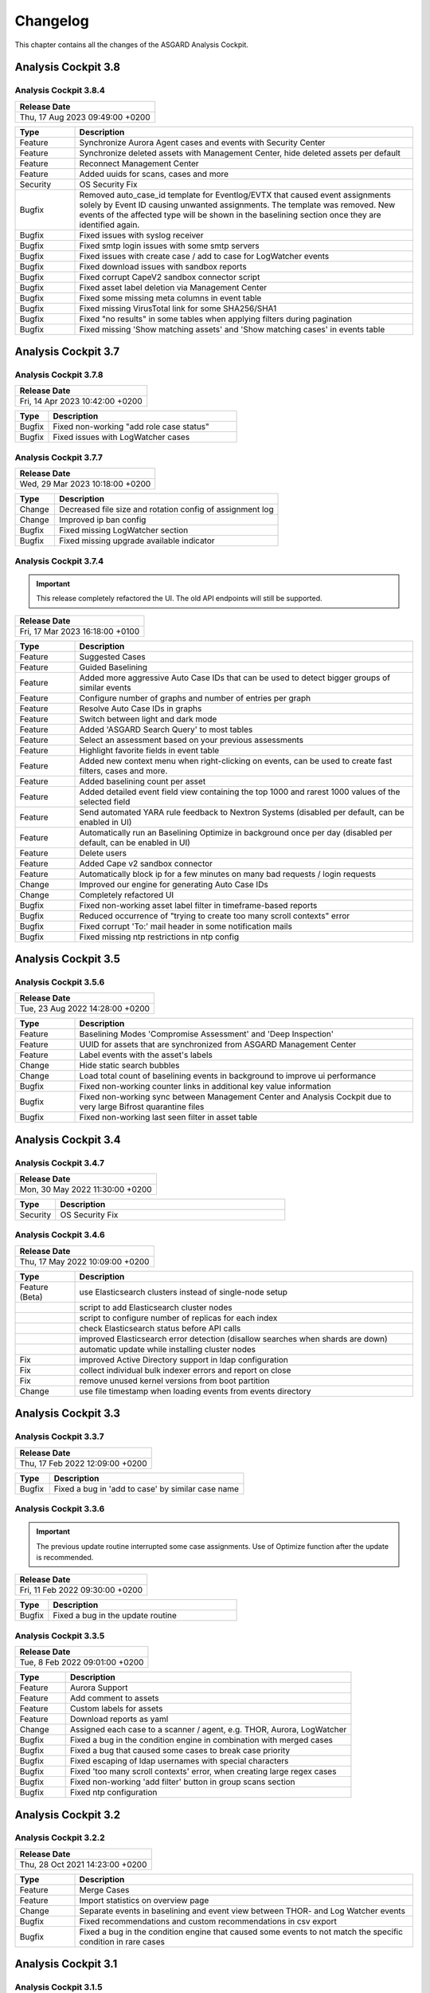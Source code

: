 Changelog
=========

This chapter contains all the changes of the ASGARD
Analysis Cockpit.

Analysis Cockpit 3.8
####################

Analysis Cockpit 3.8.4
~~~~~~~~~~~~~~~~~~~~~~

.. list-table:: 
    :header-rows: 1

    * - Release Date
    * - Thu, 17 Aug 2023 09:49:00 +0200

.. list-table::
    :header-rows: 1
    :widths: 15, 85

    * - Type
      - Description
    * - Feature
      - Synchronize Aurora Agent cases and events with Security Center
    * - Feature
      - Synchronize deleted assets with Management Center, hide deleted assets per default
    * - Feature
      - Reconnect Management Center
    * - Feature
      - Added uuids for scans, cases and more
    * - Security
      - OS Security Fix
    * - Bugfix
      - Removed auto_case_id template for Eventlog/EVTX that caused event assignments solely by Event ID causing unwanted assignments. The template was removed. New events of the affected type will be shown in the baselining section once they are identified again.
    * - Bugfix
      - Fixed issues with syslog receiver
    * - Bugfix
      - Fixed smtp login issues with some smtp servers
    * - Bugfix
      - Fixed issues with create case / add to case for LogWatcher events
    * - Bugfix
      - Fixed download issues with sandbox reports
    * - Bugfix
      - Fixed corrupt CapeV2 sandbox connector script
    * - Bugfix
      - Fixed asset label deletion via Management Center
    * - Bugfix
      - Fixed some missing meta columns in event table
    * - Bugfix
      - Fixed missing VirusTotal link for some SHA256/SHA1
    * - Bugfix
      - Fixed "no results" in some tables when applying filters during pagination
    * - Bugfix
      - Fixed missing 'Show matching assets' and 'Show matching cases' in events table

Analysis Cockpit 3.7
####################

Analysis Cockpit 3.7.8
~~~~~~~~~~~~~~~~~~~~~~

.. list-table:: 
    :header-rows: 1

    * - Release Date
    * - Fri, 14 Apr 2023 10:42:00 +0200

.. list-table::
    :header-rows: 1
    :widths: 15, 85

    * - Type
      - Description
    * - Bugfix
      - Fixed non-working "add role case status"
    * - Bugfix
      - Fixed issues with LogWatcher cases

Analysis Cockpit 3.7.7
~~~~~~~~~~~~~~~~~~~~~~

.. list-table:: 
    :header-rows: 1

    * - Release Date
    * - Wed, 29 Mar 2023 10:18:00 +0200

.. list-table::
    :header-rows: 1
    :widths: 15, 85

    * - Type
      - Description
    * - Change
      - Decreased file size and rotation config of assignment log
    * - Change
      - Improved ip ban config
    * - Bugfix
      - Fixed missing LogWatcher section
    * - Bugfix
      - Fixed missing upgrade available indicator

Analysis Cockpit 3.7.4
~~~~~~~~~~~~~~~~~~~~~~

.. important:: 
   This release completely refactored the UI. The old API endpoints will still be supported.

.. list-table:: 
    :header-rows: 1

    * - Release Date
    * - Fri, 17 Mar 2023 16:18:00 +0100

.. list-table::
    :header-rows: 1
    :widths: 15, 85

    * - Type
      - Description
    * - Feature
      - Suggested Cases
    * - Feature
      - Guided Baselining
    * - Feature
      - Added more aggressive Auto Case IDs that can be used to detect bigger groups of similar events
    * - Feature
      - Configure number of graphs and number of entries per graph
    * - Feature
      - Resolve Auto Case IDs in graphs
    * - Feature
      - Switch between light and dark mode
    * - Feature
      - Added 'ASGARD Search Query' to most tables
    * - Feature
      - Select an assessment based on your previous assessments
    * - Feature
      - Highlight favorite fields in event table
    * - Feature
      - Added new context menu when right-clicking on events, can be used to create fast filters, cases and more.
    * - Feature
      - Added baselining count per asset
    * - Feature
      - Added detailed event field view containing the top 1000 and rarest 1000 values of the selected field
    * - Feature
      - Send automated YARA rule feedback to Nextron Systems (disabled per default, can be enabled in UI)
    * - Feature
      - Automatically run an Baselining Optimize in background once per day (disabled per default, can be enabled in UI)
    * - Feature
      - Delete users
    * - Feature
      - Added Cape v2 sandbox connector
    * - Feature
      - Automatically block ip for a few minutes on many bad requests / login requests
    * - Change
      - Improved our engine for generating Auto Case IDs
    * - Change
      - Completely refactored UI
    * - Bugfix
      - Fixed non-working asset label filter in timeframe-based reports
    * - Bugfix
      - Reduced occurrence of "trying to create too many scroll contexts" error
    * - Bugfix
      - Fixed corrupt 'To:' mail header in some notification mails
    * - Bugfix
      - Fixed missing ntp restrictions in ntp config

Analysis Cockpit 3.5
####################

Analysis Cockpit 3.5.6
~~~~~~~~~~~~~~~~~~~~~~

.. list-table:: 
    :header-rows: 1

    * - Release Date
    * - Tue, 23 Aug 2022 14:28:00 +0200

.. list-table::
    :header-rows: 1
    :widths: 15, 85

    * - Type
      - Description
    * - Feature
      - Baselining Modes 'Compromise Assessment' and 'Deep Inspection'
    * - Feature
      - UUID for assets that are synchronized from ASGARD Management Center
    * - Feature
      - Label events with the asset's labels
    * - Change
      - Hide static search bubbles
    * - Change
      - Load total count of baselining events in background to improve ui performance
    * - Bugfix
      - Fixed non-working counter links in additional key value information
    * - Bugfix
      - Fixed non-working sync between Management Center and Analysis Cockpit due to very large Bifrost quarantine files
    * - Bugfix
      - Fixed non-working last seen filter in asset table

Analysis Cockpit 3.4
####################

Analysis Cockpit 3.4.7
~~~~~~~~~~~~~~~~~~~~~~

.. list-table:: 
    :header-rows: 1

    * - Release Date
    * - Mon, 30 May 2022 11:30:00 +0200

.. list-table::
    :header-rows: 1
    :widths: 15, 85

    * - Type
      - Description
    * - Security
      - OS Security Fix

Analysis Cockpit 3.4.6
~~~~~~~~~~~~~~~~~~~~~~

.. list-table:: 
    :header-rows: 1

    * - Release Date
    * - Thu, 17 May 2022 10:09:00 +0200

.. list-table::
    :header-rows: 1
    :widths: 15, 85

    * - Type
      - Description
    * - Feature (Beta)
      - use Elasticsearch clusters instead of single-node setup
    * -
      - script to add Elasticsearch cluster nodes
    * -
      - script to configure number of replicas for each index
    * -
      - check Elasticsearch status before API calls
    * -
      - improved Elasticsearch error detection (disallow searches when shards are down)
    * -
      - automatic update while installing cluster nodes
    * - Fix
      - improved Active Directory support in ldap configuration
    * - Fix
      - collect individual bulk indexer errors and report on close
    * - Fix
      - remove unused kernel versions from boot partition
    * - Change
      - use file timestamp when loading events from events directory

Analysis Cockpit 3.3
####################

Analysis Cockpit 3.3.7
~~~~~~~~~~~~~~~~~~~~~~

.. list-table:: 
    :header-rows: 1

    * - Release Date
    * - Thu, 17 Feb 2022 12:09:00 +0200

.. list-table::
    :header-rows: 1
    :widths: 15, 85

    * - Type
      - Description
    * - Bugfix
      - Fixed a bug in 'add to case' by similar case name

Analysis Cockpit 3.3.6
~~~~~~~~~~~~~~~~~~~~~~

.. important::
   The previous update routine interrupted some case assignments. Use of Optimize function after the update is recommended.

.. list-table:: 
    :header-rows: 1

    * - Release Date
    * - Fri, 11 Feb 2022 09:30:00 +0200

.. list-table::
    :header-rows: 1
    :widths: 15, 85

    * - Type
      - Description
    * - Bugfix
      - Fixed a bug in the update routine

Analysis Cockpit 3.3.5
~~~~~~~~~~~~~~~~~~~~~~

.. list-table:: 
    :header-rows: 1

    * - Release Date
    * - Tue,  8 Feb 2022 09:01:00 +0200

.. list-table::
    :header-rows: 1
    :widths: 15, 85

    * - Type
      - Description
    * - Feature
      - Aurora Support
    * - Feature
      - Add comment to assets
    * - Feature
      - Custom labels for assets
    * - Feature
      - Download reports as yaml
    * - Change
      - Assigned each case to a scanner / agent, e.g. THOR, Aurora, LogWatcher
    * - Bugfix
      - Fixed a bug in the condition engine in combination with merged cases
    * - Bugfix
      - Fixed a bug that caused some cases to break case priority
    * - Bugfix
      - Fixed escaping of ldap usernames with special characters
    * - Bugfix
      - Fixed 'too many scroll contexts' error, when creating large regex cases
    * - Bugfix
      - Fixed non-working 'add filter' button in group scans section
    * - Bugfix
      - Fixed ntp configuration

Analysis Cockpit 3.2
####################

Analysis Cockpit 3.2.2
~~~~~~~~~~~~~~~~~~~~~~

.. list-table:: 
    :header-rows: 1

    * - Release Date
    * - Thu, 28 Oct 2021 14:23:00 +0200

.. list-table::
    :header-rows: 1
    :widths: 15, 85

    * - Type
      - Description
    * - Feature
      - Merge Cases
    * - Feature
      - Import statistics on overview page
    * - Change
      - Separate events in baselining and event view between THOR- and Log Watcher events
    * - Bugfix
      - Fixed recommendations and custom recommendations in csv export
    * - Bugfix
      - Fixed a bug in the condition engine that caused some events to not match the specific condition in rare cases

Analysis Cockpit 3.1
####################

Analysis Cockpit 3.1.5
~~~~~~~~~~~~~~~~~~~~~~

.. list-table:: 
    :header-rows: 1

    * - Release Date
    * - Thu, 16 Sep 2021 11:49:00 +0200

.. list-table::
    :header-rows: 1
    :widths: 15, 85

    * - Type
      - Description
    * - Bugfix
      - Fixed a bug in the new condition engine that caused some events to not match the specified condition in rare cases.

Analysis Cockpit 3.1.4
~~~~~~~~~~~~~~~~~~~~~~

.. list-table:: 
    :header-rows: 1

    * - Release Date
    * - Wed, 21 Jul 2021 11:13:00 +0200

.. list-table::
    :header-rows: 1
    :widths: 15, 85

    * - Type
      - Description
    * - Security
      - OS Security Fix

Analysis Cockpit 3.1.3
~~~~~~~~~~~~~~~~~~~~~~

.. list-table:: 
    :header-rows: 1

    * - Release Date
    * - Fri,  2 Jul 2021 14:29:00 +0200

.. list-table::
    :header-rows: 1
    :widths: 15, 85

    * - Type
      - Description
    * - Feature
      - Added support for new ASGARD Security Center
    * - Change
      - Regenerated TLS certificate with SAN extension for ASGARD Management Center synchronization
    * - Change
      - Toggle between "show" and "hide" additional asset information in asset table to improve performance
    * - Change
      - Cosmetics and wordings
    * - Change
      - Highly reduced length of server-side table urls due to issues with older browsers and reverse proxies
    * - Bugfix
      - Fixed non-working text highlighting in some table cells (also text highlighting will not trigger a click event anymore)
    * - Bugfix
      - Allow import of .log files in scan section

Analysis Cockpit 3.0
####################

Analysis Cockpit 3.0.4
~~~~~~~~~~~~~~~~~~~~~~

.. list-table:: 
    :header-rows: 1

    * - Release Date
    * - Mon,  7 Jun 2021 09:09:00 +0200

.. list-table::
    :header-rows: 1
    :widths: 15, 85

    * - Type
      - Description
    * - Bugfix
      - Fixed an issue that caused synchronization of Log Watcher events to not work anymore in specific cases
    * - Bugfix
      - Fixed "trying to create too many scroll contexts" error that sporadically occured during case creation or regex testing

Analysis Cockpit 3.0.2
~~~~~~~~~~~~~~~~~~~~~~

.. list-table:: 
    :header-rows: 1

    * - Release Date
    * - Thu,  6 May 2021 09:14:00 +0200

.. list-table::
    :header-rows: 1
    :widths: 15, 85

    * - Type
      - Description
    * - Feature
      - Added new "similar cases" feature in Add Case form
    * - Feature
      - Added pagination to additional asset information
    * - Change
      - Improved API documentation
    * - Change
      - Refactored condition engine to be more performant in some cases
    * - Change
      - Cosmetics
    * - Bugfix
      - Fixed missing events of some scans that were collected by an additional "log collection" job
    * - Bugfix
      - Fixed default values in cuckoo config
    * - Bugfix
      - Fixed missing MATCH_STRINGS field in the search bar
    * - Bugfix
      - Removing events from a case caused the scan- and asset table of this case to be inconsistent for a few hours

Analysis Cockpit 3.0.0
~~~~~~~~~~~~~~~~~~~~~~

.. list-table:: 
    :header-rows: 1

    * - Release Date
    * - Fri, 19 Mar 2021 09:52:00 +0200

.. list-table::
    :header-rows: 1
    :widths: 15, 85

    * - Type
      - Description
    * - Major Release
      - Initial release

Analysis Cockpit 3.0 unstable
#############################

Analysis Cockpit 3.0.0~pre+20210319.0
~~~~~~~~~~~~~~~~~~~~~~~~~~~~~~~~~~~~~

.. list-table:: 
    :header-rows: 1

    * - Release Date
    * - Fri, 19 Mar 2021 09:36:00 +0200

.. list-table::
    :header-rows: 1
    :widths: 15, 85

    * - Type
      - Description
    * - Change
      - Renamed ASGARD's new Log Scanner to Log Watcher

Analysis Cockpit 3.0.0~pre+20210315.0
~~~~~~~~~~~~~~~~~~~~~~~~~~~~~~~~~~~~~

.. list-table:: 
    :header-rows: 1

    * - Release Date
    * - Mon, 15 Mar 2021 10:22:00 +0200

.. list-table::
    :header-rows: 1
    :widths: 15, 85

    * - Type
      - Description
    * - Bugfix
      - Fixed corrupt case-insensitive search for 'contains' search
    * - Bugfix
      - Increased ~tls certificate validity (between ASGARD and Analysis Cockpit)

Analysis Cockpit 3.0.0~pre+20210309.1
~~~~~~~~~~~~~~~~~~~~~~~~~~~~~~~~~~~~~

.. list-table:: 
    :header-rows: 1

    * - Release Date
    * - Tue,  9 Mar 2021 11:28:00 +0200

.. list-table::
    :header-rows: 1
    :widths: 15, 85

    * - Type
      - Description
    * - Feature
      - Support Eventlog Scanner

Analysis Cockpit 3.0.0~pre+20210308.1
~~~~~~~~~~~~~~~~~~~~~~~~~~~~~~~~~~~~~

.. list-table:: 
    :header-rows: 1

    * - Release Date
    * - Fri,  5 Mar 2021 08:42:00 +0200

.. list-table::
    :header-rows: 1
    :widths: 15, 85

    * - Type
      - Description
    * - Feature
      - New column 'last scan completed' per asset
    * - Security
      - Fixed smaller security issues (Added more CSP headers, added logout headers, improved yaml decoder, jquery upgrade, ..)

Analysis Cockpit 3.0.0~pre+20210305.1
~~~~~~~~~~~~~~~~~~~~~~~~~~~~~~~~~~~~~

.. list-table:: 
    :header-rows: 1

    * - Release Date
    * - Fri,  5 Mar 2021 08:42:00 +0200

.. list-table::
    :header-rows: 1
    :widths: 15, 85

    * - Type
      - Description
    * - Feature
      - Receive additional asset information from ASGARD, e.g. installed software, local users, ...
    * - Feature
      - Request THOR logs of group scan from ASGARD
    * - Feature
      - Create empty case (in Case Management)
    * - Change
      - Added THOR key whitelisting - Only known THOR keys will be parsed from THOR events and added to ElasticSearch
    * - Change
      - The collapse button in the Baselining / All Events section will only collapse the timeline and keep all bar charts expanded
    * - Change
      - Cosmetics
    * - Change
      - Updated templates in filter engine
    * - Bugfix
      - Added timeout for LDAP requests
    * - Bugfix
      - Fixed noteworthy cases of group scans in suspicious cases column
    * - Bugfix
      - Fixed missing grouping criteria for initial cases

Analysis Cockpit 3.0.0~pre+20210222.0
~~~~~~~~~~~~~~~~~~~~~~~~~~~~~~~~~~~~~

.. list-table:: 
    :header-rows: 1

    * - Release Date
    * - Mon, 22 Feb 2021 08:55:00 +0200

.. list-table::
    :header-rows: 1
    :widths: 15, 85

    * - Type
      - Description
    * - Change
      - Updated min. TLS version and TLS cipher suites
    * - Bugfix
      - Automatically reconnect to LDAP server on broken pipe
    * - Bugfix
      - Fixed CSRF protection
    * - Bugfix
      - Do not show 'undefined' in some cells in Baselining- and All Events Section
    * - Bugfix
      - Fixed corrupt 'continue' button in 'Your session will expire soon' popup

Analysis Cockpit 3.0.0~pre+20210218.0
~~~~~~~~~~~~~~~~~~~~~~~~~~~~~~~~~~~~~

.. list-table:: 
    :header-rows: 1

    * - Release Date
    * - Thu, 18 Feb 2021 10:13:00 +0200

.. list-table::
    :header-rows: 1
    :widths: 15, 85

    * - Type
      - Description
    * - Change
      - Improved performance
    * - Bugfix
      - Fixed corrupt GUI notification table

Analysis Cockpit 3.0.0~pre+20210212.0
~~~~~~~~~~~~~~~~~~~~~~~~~~~~~~~~~~~~~

.. list-table:: 
    :header-rows: 1

    * - Release Date
    * - Fri, 12 Feb 2021 11:35:00 +0200

.. list-table::
    :header-rows: 1
    :widths: 15, 85

    * - Type
      - Description
    * - Bugfix
      - Some newly created cases had corrupt grouping criteria. This release will remove all automatically assigned
        events from the affected cases and reassign them with an automatically started Optimize. There might be more
        events in the Baselining section after this upgrade due to events that were accidentally assigned to a case before.

Analysis Cockpit 3.0.0~pre+20210205.0
~~~~~~~~~~~~~~~~~~~~~~~~~~~~~~~~~~~~~

.. list-table:: 
    :header-rows: 1

    * - Release Date
    * - Fri,  5 Feb 2021 09:12:00 +0200

.. list-table::
    :header-rows: 1
    :widths: 15, 85

    * - Type
      - Description
    * - Bugfix
      - Increased limit of total fields in ElasticSearch from 1000 to 8000

Analysis Cockpit 3.0.0~pre+20210204.0
~~~~~~~~~~~~~~~~~~~~~~~~~~~~~~~~~~~~~

.. list-table:: 
    :header-rows: 1

    * - Release Date
    * - Thu,  4 Feb 2021 10:29:00 +0200

.. list-table::
    :header-rows: 1
    :widths: 15, 85

    * - Type
      - Description
    * - Feature
      - Auto-Resize for some textareas, e.g. Summary, Assessment, Comment
    * - Feature
      - Bulk Delete Cases
    * - Feature
      - Added hide button to additionally loaded event information
    * - Feature
      - Made 'Events Assigned' clickable in 'Optimize' section to show all events that were assigend in the current optimize run
    * - Change
      - Automatically focus inputs in some popups
    * - Change
      - Allow 'Shift + Click' for negated search, too (instead of 'Alt + Click')
    * - Change
      - Improved performance of 'Remove Events from Case'
    * - Change
      - Added VirusTotal URL to MD5 and SHA1, too
    * - Change
      - Improved MOTD config
    * - Change
      - Increased time-based default filters from 'Last 7 Days' to 'Last 30 Days'
    * - Change
      - Truncated summary in case table
    * - Change
      - Sort users by user name instead of creation date
    * - Bugfix
      - Fixed corrupt generation of conditions based on current query
    * - Bugfix
      - Fixed reduction of multiple whitespaces to one whitespace of THOR events in GUI (caused some filters to not work)

Analysis Cockpit 3.0.0~pre+20210203.1
~~~~~~~~~~~~~~~~~~~~~~~~~~~~~~~~~~~~~

.. list-table:: 
    :header-rows: 1

    * - Release Date
    * - Wed,  3 Feb 2021 08:11:00 +0200

.. list-table::
    :header-rows: 1
    :widths: 15, 85

    * - Type
      - Description
    * - Bugfix
      - Removing events from condition cases caused them to be corrupt until reboot
    * - Bugfix
      - Fixed typo in filter engine
    * - Bugfix
      - Fixed security issues with LDAP

Analysis Cockpit 3.0.0~pre+20210201.1
~~~~~~~~~~~~~~~~~~~~~~~~~~~~~~~~~~~~~

.. list-table:: 
    :header-rows: 1

    * - Release Date
    * - Mon,  1 Feb 2021 08:59:00 +0200

.. list-table::
    :header-rows: 1
    :widths: 15, 85

    * - Type
      - Description
    * - Feature
      - Persistent page length per section per user
    * - Feature
      - Completely refactored the 'Create Case' dialog
    * - Feature
      - Remove events from case
    * - Feature
      - Added Log Analysis Guide and THOR Manual to downloads section
    * - Feature
      - Favorite Fields per user in event section
    * - Feature
      - Persistent time range filter in event-, asset- and scan section
    * - Feature
      - Resolve asset- and case ids in event details to hostname and case name
    * - Feature
      - New button 'Valhalla' in event detail fields that contain a YARA rule name that will lookup the rule in Valhalla
    * - Feature
      - Backup configuration (cases, grouping criteria, users, ...) and Restore on a fresh Analysis Cockpit
    * - Feature
      - Replaced all graphs in several sections with horizontal bar charts
    * - Feature
      - Added 'Download Sandbox Sample' button in sandbox samples table
    * - Feature
      - Added 'Origin' column in sandbox samples table
    * - Change
      - Removed 'Close' button from all dialogs
    * - Change
      - Cosmetics
    * - Change
      - Wordings
    * - Change
      - Added more tooltips
    * - Change
      - Sort by score in baselining section and by timestamp in event section
    * - Change
      - Added refresh button in report section
    * - Change
      - Prevent users from creating duplicate bubble filters
    * - Change
      - Files that could not be imported will now be rotated to .problem
    * - Change
      - Highly improved performance of case creation and condition tests based on condition
    * - Change
      - Added more configurable LDAP settings
    * - Bugfix
      - Fixed corrupt search for integers in ElasticSearch
    * - Bugfix
      - Redirect to case table if case detail page was opened without case id in URL
    * - Bugfix
      - Fixed corrupt mysql config that occurs on >30 GB systems due to a wrong installation script
    * - Bugfix
      - Fixed wrong scan duration in scan table
    * - Bugfix
      - Removed revise of THOR events in import procedure that added fields that do not exist in original event, e.g. BASENAME

Analysis Cockpit 3.0.0~pre+20210121.2
~~~~~~~~~~~~~~~~~~~~~~~~~~~~~~~~~~~~~

.. list-table:: 
    :header-rows: 1

    * - Release Date
    * - Thu, 21 Jan 2021 15:45:00 +0200

.. list-table::
    :header-rows: 1
    :widths: 15, 85

    * - Type
      - Description
    * - Feature
      - Two Factor Authentication
    * - Feature
      - New filter bar in baselining and event section
    * - Feature
      - New icon in aggregation graphs that counts unique values
    * - Feature
      - Added progress bar for optimizer
    * - Feature
      - Add comments to cases in 'Create Case', 'Add to Case', 'Update Case' and 'Bulk Update Case' dialogs
    * - Feature
      - Auto-Summary in 'Create Case' dialog
    * - Change
      - Improved column visibility selection
    * - Change
      - Added 'Notification Name' to notifications table
    * - Change
      - Cosmetics
    * - Change
      - Wordings
    * - Bugfix
      - Restrict users to create or change 'Open' or 'Closed' case status in settings section
    * - Bugfix
      - Fixed ntp configuration issues
    * - Bugfix
      - 'equals' and 'not equals' searches in baselining and event section are now case insensitive
    * - Bugfix
      - Added 'Disabled' column in user table
    * - Bugfix
      - Added 'Unknown' to scan status selection

Analysis Cockpit 3.0.0~pre+20210118.2
~~~~~~~~~~~~~~~~~~~~~~~~~~~~~~~~~~~~~

.. list-table:: 
    :header-rows: 1

    * - Release Date
    * - Mon, 18 Jan 2021 15:28:00 +0200

.. list-table::
    :header-rows: 1
    :widths: 15, 85

    * - Type
      - Description
    * - Change
      - Improved performance of THOR events import
    * - Bugfix
      - Add group ids of manually added events to case engine
    * - Bugfix
      - Fixed assignment of events to already deleted cases
    * - Bugfix
      - Fixed wrong suspicious cases count of scans in scan table
    * - Bugfix
      - Fixed wrong include path in rsyslog config for port 514 listener
    * - Bugfix
      - Fixed upgrade via GUI

Analysis Cockpit 3.0.0~pre+20210114.0
~~~~~~~~~~~~~~~~~~~~~~~~~~~~~~~~~~~~~

.. list-table:: 
    :header-rows: 1

    * - Release Date
    * - Thu, 14 Jan 2021 06:40:00 +0200

.. list-table::
    :header-rows: 1
    :widths: 15, 85

    * - Type
      - Description
    * - Bugfix
      - Fixed wrong API base path for Update section
    * - Bugfix
      - LDAP Fixes
    * - Bugfix
      - Fixed typo in case assignment engine for THOR's "ProcessCheck" module
    * - Bugfix
      - Added missing dependency

Analysis Cockpit 3.0.0~pre+20201207.1
~~~~~~~~~~~~~~~~~~~~~~~~~~~~~~~~~~~~~

.. list-table:: 
    :header-rows: 1

    * - Release Date
    * - Mon,  7 Dec 2020 13:13:00 +0200

.. list-table::
    :header-rows: 1
    :widths: 15, 85

    * - Type
      - Description
    * - Beta release
      -
